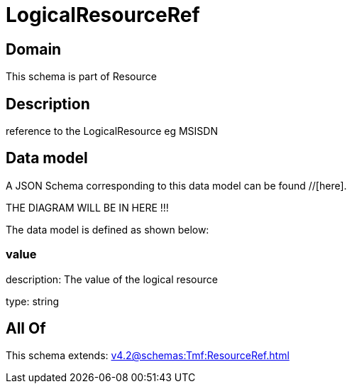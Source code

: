 = LogicalResourceRef

[#domain]
== Domain

This schema is part of Resource

[#description]
== Description
reference to the LogicalResource eg MSISDN


[#data_model]
== Data model

A JSON Schema corresponding to this data model can be found //[here].

THE DIAGRAM WILL BE IN HERE !!!


The data model is defined as shown below:


=== value
description: The value of the logical resource

type: string


[#all_of]
== All Of

This schema extends: xref:v4.2@schemas:Tmf:ResourceRef.adoc[]
